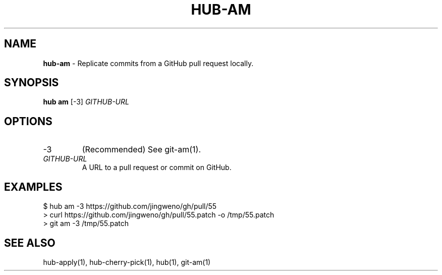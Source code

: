 .\" generated with Ronn/v0.7.3
.\" http://github.com/rtomayko/ronn/tree/0.7.3
.
.TH "HUB\-AM" "1" "July 2018" "GITHUB" "Hub Manual"
.
.SH "NAME"
\fBhub\-am\fR \- Replicate commits from a GitHub pull request locally\.
.
.SH "SYNOPSIS"
\fBhub am\fR [\-3] \fIGITHUB\-URL\fR
.
.SH "OPTIONS"
.
.TP
\-3
(Recommended) See git\-am(1)\.
.
.TP
\fIGITHUB\-URL\fR
A URL to a pull request or commit on GitHub\.
.
.SH "EXAMPLES"
.
.nf

$ hub am \-3 https://github\.com/jingweno/gh/pull/55
> curl https://github\.com/jingweno/gh/pull/55\.patch \-o /tmp/55\.patch
> git am \-3 /tmp/55\.patch
.
.fi
.
.SH "SEE ALSO"
hub\-apply(1), hub\-cherry\-pick(1), hub(1), git\-am(1)
